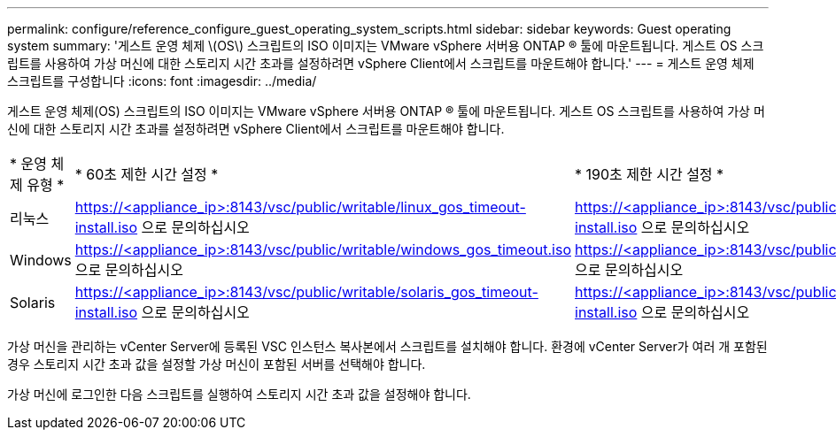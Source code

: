 ---
permalink: configure/reference_configure_guest_operating_system_scripts.html 
sidebar: sidebar 
keywords: Guest operating system 
summary: '게스트 운영 체제 \(OS\) 스크립트의 ISO 이미지는 VMware vSphere 서버용 ONTAP ® 툴에 마운트됩니다. 게스트 OS 스크립트를 사용하여 가상 머신에 대한 스토리지 시간 초과를 설정하려면 vSphere Client에서 스크립트를 마운트해야 합니다.' 
---
= 게스트 운영 체제 스크립트를 구성합니다
:icons: font
:imagesdir: ../media/


[role="lead"]
게스트 운영 체제(OS) 스크립트의 ISO 이미지는 VMware vSphere 서버용 ONTAP ® 툴에 마운트됩니다. 게스트 OS 스크립트를 사용하여 가상 머신에 대한 스토리지 시간 초과를 설정하려면 vSphere Client에서 스크립트를 마운트해야 합니다.

|===


| * 운영 체제 유형 * | * 60초 제한 시간 설정 * | * 190초 제한 시간 설정 * 


 a| 
리눅스
 a| 
https://<appliance_ip>:8143/vsc/public/writable/linux_gos_timeout-install.iso 으로 문의하십시오
 a| 
https://<appliance_ip>:8143/vsc/public/writable/linux_gos_timeout_190-install.iso 으로 문의하십시오



 a| 
Windows
 a| 
https://<appliance_ip>:8143/vsc/public/writable/windows_gos_timeout.iso 으로 문의하십시오
 a| 
https://<appliance_ip>:8143/vsc/public/writable/windows_gos_timeout_190.iso 으로 문의하십시오



 a| 
Solaris
 a| 
https://<appliance_ip>:8143/vsc/public/writable/solaris_gos_timeout-install.iso 으로 문의하십시오
 a| 
https://<appliance_ip>:8143/vsc/public/writable/solaris_gos_timeout_190-install.iso 으로 문의하십시오

|===
가상 머신을 관리하는 vCenter Server에 등록된 VSC 인스턴스 복사본에서 스크립트를 설치해야 합니다. 환경에 vCenter Server가 여러 개 포함된 경우 스토리지 시간 초과 값을 설정할 가상 머신이 포함된 서버를 선택해야 합니다.

가상 머신에 로그인한 다음 스크립트를 실행하여 스토리지 시간 초과 값을 설정해야 합니다.

